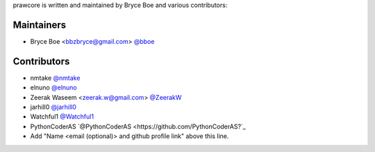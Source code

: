 prawcore is written and maintained by Bryce Boe and various contributors:

Maintainers
===========

- Bryce Boe <bbzbryce@gmail.com> `@bboe <https://github.com/bboe>`_


Contributors
============

- nmtake `@nmtake <https://github.com/nmtake>`_
- elnuno `@elnuno <https://github.com/elnuno>`_
- Zeerak Waseem <zeerak.w@gmail.com> `@ZeerakW <https://github.com/ZeerakW>`_
- jarhill0 `@jarhill0 <https://github.com/jarhill0>`_
- Watchful1 `@Watchful1 <https://github.com/Watchful1>`_
- PythonCoderAS `@PythonCoderAS <https://github.com/PythonCoderAS?`_
- Add "Name <email (optional)> and github profile link" above this line.
